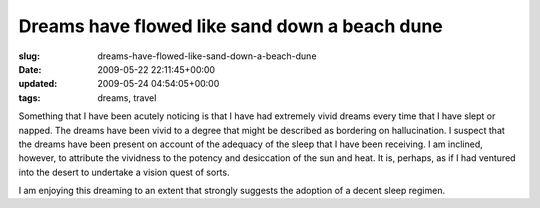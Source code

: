 Dreams have flowed like sand down a beach dune
==============================================

:slug: dreams-have-flowed-like-sand-down-a-beach-dune
:date: 2009-05-22 22:11:45+00:00
:updated: 2009-05-24 04:54:05+00:00
:tags: dreams, travel

Something that I have been acutely noticing is that I have had extremely
vivid dreams every time that I have slept or napped. The dreams have
been vivid to a degree that might be described as bordering on
hallucination. I suspect that the dreams have been present on account of
the adequacy of the sleep that I have been receiving. I am inclined,
however, to attribute the vividness to the potency and desiccation of the
sun and heat. It is, perhaps, as if I had ventured into the desert to
undertake a vision quest of sorts.

I am enjoying this dreaming to an extent that strongly suggests the
adoption of a decent sleep regimen.
